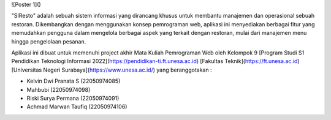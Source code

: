 ![Poster 1]()


"SIResto" adalah sebuah sistem informasi yang dirancang khusus untuk membantu manajemen dan operasional sebuah restoran. Dikembangkan dengan menggunakan konsep pemrograman web, aplikasi ini menyediakan berbagai fitur yang memudahkan pengguna dalam mengelola berbagai aspek yang terkait dengan restoran, mulai dari manajemen menu hingga pengelolaan pesanan.

Aplikasi ini dibuat untuk memenuhi project akhir Mata Kuliah Pemrograman Web oleh Kelompok 9 [Program Studi S1 Pendidikan Teknologi Informasi 2022](https://pendidikan-ti.ft.unesa.ac.id) [Fakultas Teknik](https://ft.unesa.ac.id) [Universitas Negeri Surabaya](https://www.unesa.ac.id/) yang beranggotakan :

- Kelvin Dwi Pranata S        (22050974085)
- Mahbubi                     (22050974098)
- Riski Surya Permana         (22050974091)
- Achmad Marwan Taufiq        (22050974106)

